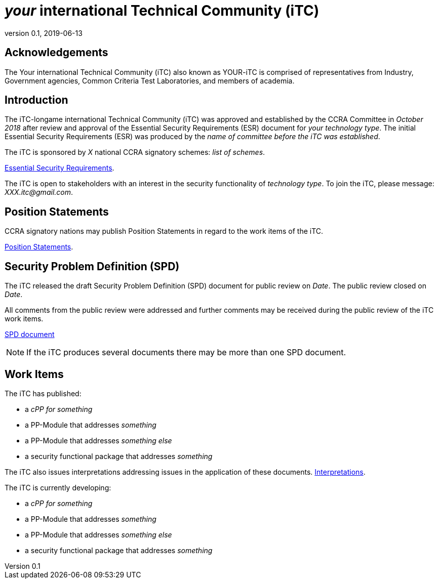 = _your_ international Technical Community (iTC)
:showtitle:
:revnumber: 0.1
:revdate: 2019-06-13

:iTC-longame: Your
:iTC-shortname: YOUR-iTC

:sectnums!:
== Acknowledgements
The {iTC-longame} international Technical Community (iTC) also known as {iTC-shortname} is comprised of representatives from Industry, Government agencies, Common Criteria Test Laboratories, and members of academia.

== Introduction

The iTC-longame international Technical Community (iTC) was approved and established by the CCRA Committee in _October 2018_ after review and approval of the Essential Security Requirements (ESR) document for _your technology type_. The initial Essential Security Requirements (ESR) was produced by the _name of committee before the iTC was established_. 

The iTC is sponsored by _X_ national CCRA signatory schemes: _list of schemes_.

https://www.commoncriteriaportal.org/communities/database_management_systems_position_statement.cfm/[Essential Security Requirements].

The iTC is open to stakeholders with an interest in the security functionality of _technology type_. To join the iTC, please message: _XXX.itc@gmail.com_.

== Position Statements

CCRA signatory nations may publish Position Statements in regard to the work items of the iTC.

https://www.commoncriteriaportal.org/communities/database_management_systems_position_statement.cfm/[Position Statements].

== Security Problem Definition (SPD)

The iTC released the draft Security Problem Definition (SPD) document for public review on _Date_. The public review closed on _Date_. 

All comments from the public review were addressed and further comments may be received during the public review of the iTC work items.

https://www.commoncriteriaportal.org/communities/DBMS%20iTC%20SPD%20version%200.2.pdf[SPD document]
[NOTE]
====
If the iTC produces several documents there may be more than one SPD document.
====

== Work Items

The iTC has published:

 *  a _cPP for something_ 
 *  a PP-Module that addresses _something_
 *  a PP-Module that addresses _something else_
 *  a security functional package that addresses _something_
 
The iTC also issues interpretations addressing issues in the application of these documents.
https://www.commoncriteriaportal.org/communities/database_management_systems_position_statement.cfm/[Interpretations].

The iTC is currently developing:

 *  a _cPP for something_ 
 *  a PP-Module that addresses _something_
 *  a PP-Module that addresses _something else_
 *  a security functional package that addresses _something_

